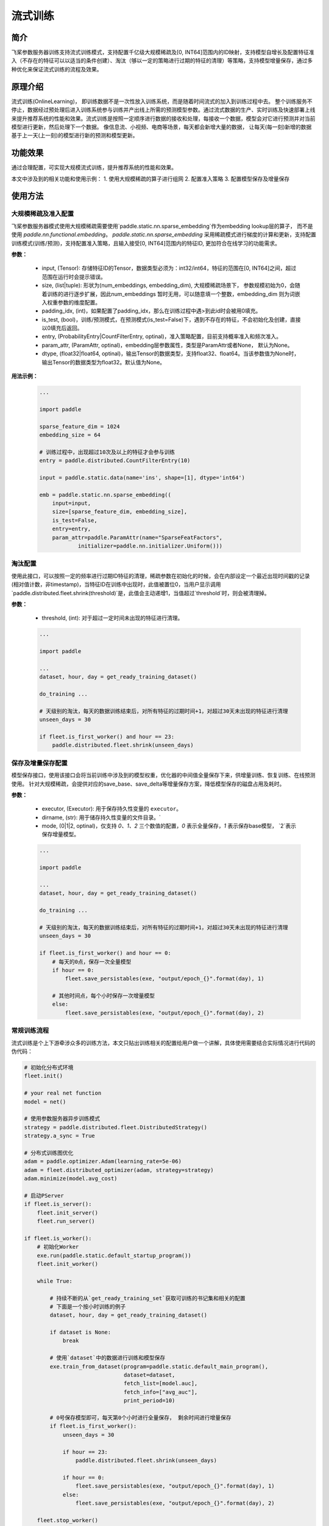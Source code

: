 流式训练
=====================

简介
---------------------
飞桨参数服务器训练支持流式训练模式，支持配置千亿级大规模稀疏及[0, INT64]范围内的ID映射，支持模型自增长及配置特征准入（不存在的特征可以以适当的条件创建）、淘汰（够以一定的策略进行过期的特征的清理）等策略，支持模型增量保存，通过多种优化来保证流式训练的流程及效果。


原理介绍
---------------------
流式训练(OnlineLearning)， 即训练数据不是一次性放入训练系统，而是随着时间流式的加入到训练过程中去。 整个训练服务不停止，数据经过预处理后进入训练系统参与训练并产出线上所需的预测模型参数。通过流式数据的生产、实时训练及快速部署上线来提升推荐系统的性能和效果。流式训练是按照一定顺序进行数据的接收和处理，每接收一个数据，模型会对它进行预测并对当前模型进行更新，然后处理下一个数据。 像信息流、小视频、电商等场景，每天都会新增大量的数据， 让每天(每一刻)新增的数据基于上一天(上一刻)的模型进行新的预测和模型更新。


功能效果
---------------------
通过合理配置，可实现大规模流式训练，提升推荐系统的性能和效果。

本文中涉及到的相关功能和使用示例：
1. 使用大规模稀疏的算子进行组网
2. 配置准入策略
3. 配置模型保存及增量保存 


使用方法
---------------------

大规模稀疏及准入配置
~~~~~~~~~~~~~~~~~~~~~

.. py:function:: paddle.static.nn.sparse_embedding(input, size, padding_idx=None, is_test=False, entry=None, param_attr=None, dtype='float32')

飞桨参数服务器模式使用大规模稀疏需要使用`paddle.static.nn.sparse_embedding`作为embedding lookup层的算子， 而不是使用 `paddle.nn.functional.embedding`。
`paddle.static.nn.sparse_embedding` 采用稀疏模式进行梯度的计算和更新，支持配置训练模式(训练/预测)，支持配置准入策略，且输入接受[0, INT64]范围内的特征ID,  更加符合在线学习的功能需求。


**参数：**

    - input, (Tensor): 存储特征ID的Tensor，数据类型必须为：int32/int64，特征的范围在[0, INT64]之间，超过范围在运行时会提示错误。
    - size, (list|tuple): 形状为(num_embeddings, embedding_dim), 大规模稀疏场景下， 参数规模初始为0，会随着训练的进行逐步扩展，因此num_embeddings 暂时无用，可以随意填一个整数，embedding_dim 则为词嵌入权重参数的维度配置。
    - padding_idx, (int)，如果配置了padding_idx，那么在训练过程中遇>到此id时会被用0填充。
    - is_test, (bool)，训练/预测模式，在预测模式(is_test=False)下，遇到不存在的特征，不会初始化及创建，直接以0填充后返回。
    - entry, (ProbabilityEntry|CountFilterEntry, optinal)，准入策略配置，目前支持概率准入和频次准入。
    - param_attr, (ParamAttr, optinal)，embedding层参数属性，类型是ParamAttr或者None， 默认为None。
    - dtype, (float32|float64, optinal)，输出Tensor的数据类型，支持float32、float64。当该参数值为None时， 输出Tensor的数据类型为float32。默认值为None。

**用法示例：**

    .. code:: python

        ...

        import paddle

        sparse_feature_dim = 1024
        embedding_size = 64

        # 训练过程中，出现超过10次及以上的特征才会参与训练
        entry = paddle.distributed.CountFilterEntry(10)

        input = paddle.static.data(name='ins', shape=[1], dtype='int64')

        emb = paddle.static.nn.sparse_embedding((
            input=input,
            size=[sparse_feature_dim, embedding_size],
            is_test=False,
            entry=entry,
            param_attr=paddle.ParamAttr(name="SparseFeatFactors",
                    initializer=paddle.nn.initializer.Uniform()))


淘汰配置
~~~~~~~~~

.. py:function:: paddle.distributed.fleet.shrink(threshold)

使用此接口，可以按照一定的频率进行过期ID特征的清理，稀疏参数在初始化的时候，会在内部设定一个最近出现时间戳的记录(相对值计数，非timestamp)，当特征ID在训练中出现时，此值被置位0，当用户显示调用`paddle.distributed.fleet.shrink(threshold)`是，此值会主动递增1，当值超过`threshold`时，则会被清理掉。


**参数：**

    - threshold, (int): 对于超过一定时间未出现的特征进行清理。

    .. code:: python

        ...

        import paddle

        ...
        dataset, hour, day = get_ready_training_dataset()

        do_training ...

        # 天级别的淘汰，每天的数据训练结束后，对所有特征的过期时间+1，对超过30天未出现的特征进行清理
        unseen_days = 30

        if fleet.is_first_worker() and hour == 23:
            paddle.distributed.fleet.shrink(unseen_days)



保存及增量保存配置
~~~~~~~~~~~~~~~~~~~~~

.. py:function:: paddle.distributed.fleet.save_persistables(exe, dirname, mode)

模型保存接口，使用该接口会将当前训练中涉及到的模型权重，优化器的中间值全量保存下来，供增量训练、恢复训练、在线预测使用。
针对大规模稀疏，会提供对应的save_base、save_delta等增量保存方案，降低模型保存的磁盘占用及耗时。


**参数：**

    - executor, (Executor): 用于保存持久性变量的 ``executor``。
    - dirname, (str): 用于储存持久性变量的文件目录。`
    - mode, (0|1|2, optinal)，仅支持 `0、1、2` 三个数值的配置，`0` 表示全量保存，`1` 表示保存base模型， `2`表示保存增量模型。


    .. code:: python

        ...

        import paddle

        ...
        dataset, hour, day = get_ready_training_dataset()

        do_training ...

        # 天级别的淘汰，每天的数据训练结束后，对所有特征的过期时间+1，对超过30天未出现的特征进行清理
        unseen_days = 30

        if fleet.is_first_worker() and hour == 0:
            # 每天的0点，保存一次全量模型
            if hour == 0:
                fleet.save_persistables(exe, "output/epoch_{}".format(day), 1)

            # 其他时间点，每个小时保存一次增量模型
            else:
                fleet.save_persistables(exe, "output/epoch_{}".format(day), 2)


常规训练流程
~~~~~~~~~~~~~~~~~~~~~

流式训练是个上下游牵涉众多的训练方法，本文只贴出训练相关的配置给用户做一个讲解，具体使用需要结合实际情况进行代码的伪代码：

.. code-block:: python

    # 初始化分布式环境
    fleet.init()

    # your real net function
    model = net()

    # 使用参数服务器异步训练模式
    strategy = paddle.distributed.fleet.DistributedStrategy()
    strategy.a_sync = True

    # 分布式训练图优化
    adam = paddle.optimizer.Adam(learning_rate=5e-06)
    adam = fleet.distributed_optimizer(adam, strategy=strategy)
    adam.minimize(model.avg_cost)

    # 启动PServer
    if fleet.is_server():
        fleet.init_server()
        fleet.run_server()

    if fleet.is_worker():
        # 初始化Worker
        exe.run(paddle.static.default_startup_program())
        fleet.init_worker()

        while True:

            # 持续不断的从`get_ready_training_set`获取可训练的书记集和相关的配置
            # 下面是一个按小时训练的例子
            dataset, hour, day = get_ready_training_dataset()

            if dataset is None:
                break

            # 使用`dataset`中的数据进行训练和模型保存
            exe.train_from_dataset(program=paddle.static.default_main_program(),
                                   dataset=dataset,
                                   fetch_list=[model.auc],
                                   fetch_info=["avg_auc"],
                                   print_period=10)

            # 0号保存模型即可，每天第0个小时进行全量保存， 剩余时间进行增量保存
            if fleet.is_first_worker():
                unseen_days = 30

                if hour == 23:
                    paddle.distributed.fleet.shrink(unseen_days)

                if hour == 0:
                    fleet.save_persistables(exe, "output/epoch_{}".format(day), 1)
                else:
                    fleet.save_persistables(exe, "output/epoch_{}".format(day), 2)

        fleet.stop_worker()



运行成功提示
---------------------
[略]


常见问题与注意事项
---------------------
1. 训练过程中，如需使用分布式指标，请参考<分布式指标章节>。
2. 如果训练中途中断，需要加载模型后继续训练，请参考<增量训练章节>


论文/引用
---------------------
[略]

